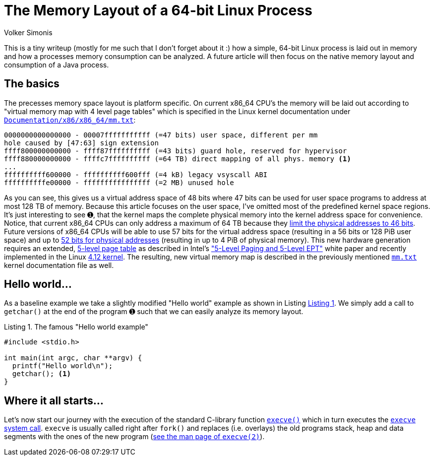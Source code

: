 = The Memory Layout of a 64-bit Linux Process
Volker Simonis
:toc:
:toc-placement!:
:source-highlighter: pygments
:icons: font
:listing-caption: Listing
:xrefstyle: short
ifdef::env-github[]
:tip-caption: :bulb:
:note-caption: :information_source:
:important-caption: :heavy_exclamation_mark:
:caution-caption: :fire:
:warning-caption: :warning:
endif::[]

This is a tiny writeup (mostly for me such that I don't forget about it :) how a simple, 64-bit Linux process is laid out in memory and how a processes memory consumption can be analyzed. A future article will then focus on the native memory layout and consumption of a Java process.

== The basics

The precesses memory space layout is platform specific. On current x86_64 CPU's the memory will be laid out according to "virtual memory map with 4 level page tables" which is specified in the Linux kernel documentation under https://www.kernel.org/doc/Documentation/x86/x86_64/mm.txt[`Documentation/x86/x86_64/mm.txt`]:

[source, options="nowrap"]
----
0000000000000000 - 00007fffffffffff (=47 bits) user space, different per mm
hole caused by [47:63] sign extension
ffff800000000000 - ffff87ffffffffff (=43 bits) guard hole, reserved for hypervisor
ffff880000000000 - ffffc7ffffffffff (=64 TB) direct mapping of all phys. memory <1>
...
ffffffffff600000 - ffffffffff600fff (=4 kB) legacy vsyscall ABI
ffffffffffe00000 - ffffffffffffffff (=2 MB) unused hole
----

As you can see, this gives us a virtual address space of 48 bits where 47 bits can be used for user space programs to address at most 128 TB of memory. Because this article focuses on the user space, I've omitted most of the predefined kernel space regions. It's just interesting to see &#x278a;, that the kernel maps the complete physical memory into the kernel address space for convenience. Notice, that current x86_64 CPUs can only address a maximum of 64 TB because they https://software.intel.com/sites/default/files/managed/2b/80/5-level_paging_white_paper.pdf#G6.1034961[limit the physical addresses to 46 bits]. Future versions of x86_64 CPUs will be able to use 57 bits for the virtual address space (resulting in a 56 bits or 128 PiB user space) and up to https://software.intel.com/sites/default/files/managed/2b/80/5-level_paging_white_paper.pdf#G6.1034961[52 bits for physical addresses] (resulting in up to 4 PiB of physical memory). This new hardware generation requires an extended, https://lwn.net/Articles/717293/[5-level page table] as described in Intel's https://software.intel.com/sites/default/files/managed/2b/80/5-level_paging_white_paper.pdf["5-Level Paging and 5-Level EPT"] white paper and recently implemented in the Linux https://lwn.net/Articles/716916/[4.12 kernel]. The resulting, new virtual memory map is described in the previously mentioned https://www.kernel.org/doc/Documentation/x86/x86_64/mm.txt[`mm.txt`] kernel documentation file as well.

== Hello world...

As a baseline example we take a slightly modified "Hello world" example as shown in Listing <<Hello_world>>. We simply add a call to `getchar()` at the end of the program &#x278a; such that we can easily analyze its memory layout.

.The famous "Hello world example"
[[Hello_world]]
[source, c, options="nowrap"]
----
#include <stdio.h>

int main(int argc, char **argv) {
  printf("Hello world\n");
  getchar(); <1>
}
----

== Where it all starts...

Let's now start our journey with the execution of the standard C-library function http://pubs.opengroup.org/onlinepubs/9699919799/functions/exec.html[`execve()`] which in turn executes the https://elixir.bootlin.com/linux/v4.18.5/source/fs/exec.c#L1963[`execve` system call]. `execve` is usually called right after `fork()` and replaces (i.e. overlays) the old programs stack, heap and data segments with the ones of the new program (http://man7.org/linux/man-pages/man2/execve.2.html[see the man page of `execve(2)`]).
